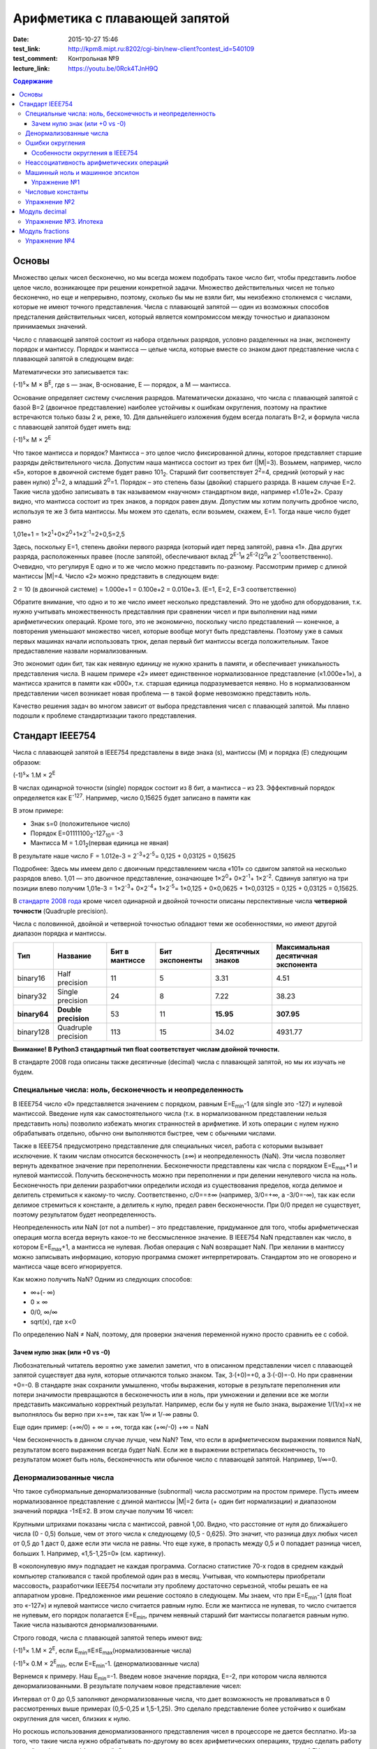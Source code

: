 Арифметика с плавающей запятой
##############################

:date: 2015-10-27 15:46
:test_link: http://kpm8.mipt.ru:8202/cgi-bin/new-client?contest_id=540109
:test_comment: Контрольная №9
:lecture_link: https://youtu.be/0Rck4TJnH9Q

.. default-role:: code
.. contents:: Содержание

Основы
======

Множество целых чисел бесконечно, но мы всегда можем подобрать такое число бит, чтобы представить любое целое число, возникающее при решении конкретной задачи. Множество действительных чисел не только бесконечно, но еще и непрерывно, поэтому, сколько бы мы не взяли бит, мы неизбежно столкнемся с числами, которые не имеют точного представления. Числа с плавающей запятой — один из возможных способов предсталения действительных чисел, который является компромиссом между точностью и диапазоном принимаемых значений.

Число с плавающей запятой состоит из набора отдельных разрядов, условно разделенных на знак, экспоненту порядок и мантиссу. Порядок и мантисса — целые числа, которые вместе со знаком дают представление числа с плавающей запятой в следующем виде:

.. image:: {filename}/images/lab9/img1.gif

Математически это записывается так:

(-1)\ :sup:`s`\ × M × B\ :sup:`E`\, где s — знак, B-основание, E — порядок, а M — мантисса.

Основание определяет систему счисления разрядов. Математически доказано, что числа с плавающей запятой с базой B=2 (двоичное представление) наиболее устойчивы к ошибкам округления, поэтому на практике встречаются только базы 2 и, реже, 10. Для дальнейшего изложения будем всегда полагать B=2, и формула числа с плавающей запятой будет иметь вид:

(-1)\ :sup:`s`\ × M × 2\ :sup:`E`\

Что такое мантисса и порядок? Мантисса – это целое число фиксированной длины, которое представляет старшие разряды действительного числа. Допустим наша мантисса состоит из трех бит (\|M\|=3). Возьмем, например, число «5», которое в двоичной системе будет равно 101\ :sub:`2`\. Старший бит соответствует 2\ :sup:`2`\=4, средний (который у нас равен нулю) 2\ :sup:`1`\=2, а младший 2\ :sup:`0`\=1. Порядок – это степень базы (двойки) старшего разряда. В нашем случае E=2. Такие числа удобно записывать в так называемом «научном» стандартном виде, например «1.01e+2». Сразу видно, что мантисса состоит из трех знаков, а порядок равен двум. 
Допустим мы хотим получить дробное число, используя те же 3 бита мантиссы. Мы можем это сделать, если возьмем, скажем, E=1. Тогда наше число будет равно 

1,01e+1 = 1×2\ :sup:`1`\+0×2\ :sup:`0`\+1×2\ :sup:`-1`\=2+0,5=2,5

Здесь, поскольку E=1, степень двойки первого разряда (который идет перед запятой), равна «1». Два других разряда, расположенных правее (после запятой), обеспечивают вклад 2\ :sup:`E-1`\ и 2\ :sup:`E-2`\ (2\ :sup:`0`\ и 2\ :sup:`-1`\ соответственно). Очевидно, что регулируя E одно и то же число можно представить по-разному. Рассмотрим пример с длиной мантиссы \|M\|=4. Число «2» можно представить в следующем виде: 

2 = 10 (в двоичной системе) = 1.000e+1 = 0.100e+2 = 0.010e+3. (E=1, E=2, E=3 соответственно)

Обратите внимание, что одно и то же число имеет несколько представлений. Это не удобно для оборудования, т.к. нужно учитывать множественность представлния при сравнении чисел и при выполнении над ними арифметических операций. Кроме того, это не экономично, поскольку число представлений — конечное, а повторения уменьшают множество чисел, которые вообще могут быть представлены. Поэтому уже в самых первых машинах начали использовать трюк, делая первый бит мантиссы всегда положительным. Такое предаставление назвали нормализованным. 

.. image:: {filename}/images/lab9/img2.gif

Это экономит один бит, так как неявную единицу не нужно хранить в памяти, и обеспечивает уникальность представления числа. В нашем примере «2» имеет единственное нормализованное представление («1.000e+1»), а мантисса хранится в памяти как «000», т.к. старшая единица подразумевается неявно. Но в нормализованном представлении чисел возникает новая проблема — в такой форме невозможно представить ноль. 

Качество решения задач во многом зависит от выбора представления чисел с плавающей запятой. Мы плавно подошли к проблеме стандартизации такого представления.

Cтандарт IEEE754
================

Числа с плавающей запятой в IEEE754 представлены в виде знака (s), мантиссы (M) и порядка (E) следующим образом:

(-1)\ :sup:`s`\ × 1.M × 2\ :sup:`E`\

В числах одинарной точности (single) порядок состоит из 8 бит, а мантисса – из 23. Эффективный порядок определяется как E\ :sup:`-127`\. Например, число 0,15625 будет записано в памяти как

.. image:: {filename}/images/lab9/img3.gif

В этом примере:

* Знак s=0 (положительное число)
* Порядок E=01111100\ :sub:`2`\-127\ :sub:`10`\ = -3
* Мантисса M = 1.01\ :sub:`2`\ (первая единица не явная)

В результате наше число F = 1.012e-3 = 2\ :sup:`-3`\+2\ :sup:`-5`\ = 0,125 + 0,03125 = 0,15625

Подробнее: Здесь мы имеем дело с двоичным представлением числа «101» со сдвигом запятой на несколько разрядов влево. 1,01 — это двоичное представление, означающее 1×2\ :sup:`0`\ + 0×2\ :sup:`-1`\ + 1×2\ :sup:`-2`\. Сдвинув запятую на три позиции влево получим 1,01e-3 = 1×2\ :sup:`-3`\ + 0×2\ :sup:`-4`\ + 1×2\ :sup:`-5`\ = 1×0,125 + 0×0,0625 + 1×0,03125 = 0,125 + 0,03125 = 0,15625.

В `стандарте 2008 года`_ кроме чисел одинарной и двойной точности описаны перспективные числа **четверной точности** (Quadruple precision).

.. _`стандарте 2008 года`: https://ru.wikipedia.org/wiki/IEEE_754-2008

Числа с половинной, двойной и четверной точностью обладают теми же особенностями, но имеют другой диапазон порядка и мантиссы.

+--------------+----------------------+----------------+----------------+-------------------+------------------------------------+
| Тип          | Название             | Бит в мантиссе | Бит экспоненты | Десятичных знаков | Максимальная десятичная экспонента |
+==============+======================+================+================+===================+====================================+
| binary16     | Half precision       | 11             | 5              | 3.31              | 4.51                               |
+--------------+----------------------+----------------+----------------+-------------------+------------------------------------+
| binary32     | Single precision     | 24             | 8              | 7.22              | 38.23                              |
+--------------+----------------------+----------------+----------------+-------------------+------------------------------------+
| **binary64** | **Double precision** | 53             | 11             | **15.95**         | **307.95**                         |
+--------------+----------------------+----------------+----------------+-------------------+------------------------------------+
| binary128    | Quadruple precision  | 113            | 15             | 34.02             | 4931.77                            |
+--------------+----------------------+----------------+----------------+-------------------+------------------------------------+

**Внимание! В Python3 стандартный тип float соответствует числам двойной точности.**

В стандарте 2008 года описаны также десятичные (decimal) числа с плавающей запятой, но мы их изучать не будем.

Специальные числа: ноль, бесконечность и неопределенность
---------------------------------------------------------

В IEEE754 число «0» представляется значением с порядком, равным E=E\ :sub:`min`\-1 (для single это -127) и нулевой мантиссой. Введение нуля как самостоятельного числа (т.к. в нормализованном представлении нельзя представить ноль) позволило избежать многих странностей в арифметике. И хоть операции с нулем нужно обрабатывать отдельно, обычно они выполняются быстрее, чем с обычными числами. 

Также в IEEE754 предусмотрено представление для специальных чисел, работа с которыми вызывает исключение. К таким числам относится бесконечность (±∞) и неопределенность (NaN). Эти числа позволяет вернуть адекватное значение при переполнении. Бесконечности представлены как числа с порядком E=E\ :sub:`max`\+1 и нулевой мантиссой. Получить бесконечность можно при переполнении и при делении ненулевого числа на ноль. Бесконечность при делении разработчики определили исходя из существования пределов, когда делимое и делитель стремиться к какому-то числу. Соответственно, c/0==±∞ (например, 3/0=+∞, а -3/0=-∞), так как если делимое стремиться к константе, а делитель к нулю, предел равен бесконечности. При 0/0 предел не существует, поэтому результатом будет неопределенность.

Неопределенность или NaN (от not a number) – это представление, придуманное для того, чтобы арифметическая операция могла всегда вернуть какое-то не бессмысленное значение. В IEEE754 NaN представлен как число, в котором E=E\ :sub:`max`\+1, а мантисса не нулевая. Любая операция с NaN возвращает NaN. При желании в мантиссу можно записывать информацию, которую программа сможет интерпретировать. Стандартом это не оговорено и мантисса чаще всего игнорируется. 

Как можно получить NaN? Одним из следующих способов:

* ∞+(- ∞)
* 0 × ∞
* 0/0, ∞/∞
* sqrt(x), где x<0

По определению NaN ≠ NaN, поэтому, для проверки значения переменной нужно просто сравнить ее с собой.

Зачем нулю знак (или +0 vs -0)
++++++++++++++++++++++++++++++

Любознательный читатель вероятно уже замелил заметил, что в описанном представлении чисел с плавающей запятой существует два нуля, которые отличаются только знаком. Так, 3·(+0)=+0, а 3·(-0)=-0. Но при сравнении +0=-0. В стандарте знак сохранили умышленно, чтобы выражения, которые в результате переполнения или потери значимости превращаются в бесконечность или в ноль, при умножении и делении все же могли представить максимально корректный результат. Например, если бы у нуля не было знака, выражение 1/(1/x)=x не выполнялось бы верно при x=±∞, так как 1/∞ и 1/-∞ равны 0.

Еще один пример: 
(+∞/0) + ∞ = +∞, тогда как (+∞/-0) +∞ = NaN

Чем бесконечность в данном случае лучше, чем NaN? Тем, что если в арифметическом выражении появился NaN, результатом всего выражения всегда будет NaN. Если же в выражении встретилась бесконечность, то результатом может быть ноль, бесконечность или обычное число с плавающей запятой. Например, 1/∞=0.

Денормализованные числа
-----------------------

Что такое субнормальные денормализованные (subnormal) числа рассмотрим на простом примере. Пусть имеем нормализованное представление с длиной мантиссы \|M\|=2 бита (+ один бит нормализации) и диапазоном значений порядка -1≤E≤2. В этом случае получим 16 чисел:

.. image:: {filename}/images/lab9/img4.gif

Крупными штрихами показаны числа с мантиссой, равной 1,00. Видно, что расстояние от нуля до ближайшего числа (0 - 0,5) больше, чем от этого числа к следующему (0,5 - 0,625). Это значит, что разница двух любых чисел от 0,5 до 1 даст 0, даже если эти числа не равны. Что еще хуже, в пропасть между 0,5 и 0 попадает разница чисел, больших 1. Например, «1,5-1,25=0» (см. картинку).

В «околонулевую яму» подпадает не каждая программа. Согласно статистике 70-х годов в среднем каждый компьютер сталкивался с такой проблемой один раз в месяц. Учитывая, что компьютеры приобретали массовость, разработчики IEEE754 посчитали эту проблему достаточно серьезной, чтобы решать ее на аппаратном уровне. Предложенное ими решение состояло в следующем. Мы знаем, что при E=E\ :sub:`min`\-1 (для float это «-127») и нулевой мантиссе число считается равным нулю. Если же мантисса не нулевая, то число считается не нулевым, его порядок полагается E=E\ :sub:`min`\, причем неявный старший бит мантиссы полагается равным нулю. Такие числа называются денормализованными.

Строго говодя, числа с плавающей запятой теперь имеют вид:

(-1)\ :sup:`s`\ × 1.M × 2\ :sup:`E`\, если E\ :sub:`min`\≤E≤E\ :sub:`max`\ (нормализованные числа)

(-1)\ :sup:`s`\ × 0.M × 2\ :sup:`E`\ :sub:`min`\ \, если E=E\ :sub:`min`\-1. (денормализованные числа)

Вернемся к примеру. Наш E\ :sub:`min`\=-1. Введем новое значение порядка, E=-2, при котором числа являются денормализованными. В результате получаем новое представление чисел:

.. image:: {filename}/images/lab9/img5.gif

Интервал от 0 до 0,5 заполняют денормализованные числа, что дает возможность не проваливаться в 0 рассмотренных выше примерах (0,5-0,25 и 1,5-1,25). Это сделало представление более устойчиво к ошибкам округления для чисел, близких к нулю. 

Но роскошь использования денормализованного представления чисел в процессоре не дается бесплатно. Из-за того, что такие числа нужно обрабатывать по-другому во всех арифметических операциях, трудно сделать работу в такой арифметике эффективной. Это накладывает дополнительные сложности при реализации АЛУ в процессоре. И хоть денормализованные числа очень полезны, они не являются панацеей и за округлением до нуля все равно нужно следить. Поэтому эта функциональность стала камнем преткновения при разработке стандарта и встретила самое сильное сопротивление. 

Ошибки округления
-----------------

С ошибками из-за погрешностей округления в современной арифметике с плавающей запятой встретиться сложно, особенно если использовать двойную точность. Правило округления в стандарте IEEE754 говорит о том, что результат любой арифметической операции должен быть таким, как если бы он был выполнен над точными значениями и округлен до ближайшего числа, представимого в этом формате. Это требует от CPU дополнительных усилий и в некоторых языках программирования может быть отключено специальными опцями компилятора (такие как «-ffast-math» в gcc). 

Особенности округления в IEEE754
++++++++++++++++++++++++++++++++

Округление до ближайшего в стандарте сделано не так как мы привыкли. Математически показано, что если 0,5 округлять до 1 (в большую сторону), то существует набор операций, при которых ошибка округления будет возрастать до бесконечности. Поэтому в IEEE754 применяется правило округления до четного. Так, 12,5 будет округлено до 12, а 13,5 – до 14.
Самая опасная операция с точки зрения округления в арифметике с плавающей запятой — это вычитание. При вычитании близких чисел значимые разряды могут потеряться, что
может в разы увеличить относительную погрешность.

Для многих широко распространенных математических формул математики разработали специальную форму, которая позволяет значительно уменьшить погрешность при округлении. Например, расчёт формулы «x\ :sup:`2`\ -y\ :sup:`2`\ » лучше вычислять используя формулу «(x-y)(x+y)».

Неассоциативность арифметических операций
-----------------------------------------

В арифметике с плавающей запятой правило (a⨀b)⨀c = a⨀(b⨀c) не выполняется для любых арифметических операций. Например,

(10\ :sup:`20`\  + 1) - 10\ :sup:`20`\  = 0

(10\ :sup:`20`\  - 10\ :sup:`20`\ ) + 1 = 1

Машинный ноль и машинное эпсилон
--------------------------------

Арифтметика с плавающей запятой также обладает некоторыми другими особенносятми.

Например, `∃ε > 0: ∀x < ε 1.0 + x=≡ 1.0, 1.0 + ε ≠ 1.0`. Такое число `ε` называется **машинным эпсилон**, а любое число `x < ε` —
**машинным нулём**. Значение машинного эпсилон зависит от используемой разрядной сетки и тем самым является специфичным
для конкретной архитектуры.

Упражнение №1
+++++++++++++

Вычислите машинное эпсилон.

Числовые константы
------------------

Помните, что не все десятичные числа имеют двоичное представление с плавающей запятой. Например, число «0,2» в одинарной точности будет представлено как «0,200000003». Соответственно, «0,2 + 0,2 ≈ 0,4». Абсолютная погрешность в отдельном случае может и не высока, но если использовать такую константу в цикле, можем получить весомую накопленную погрешность.

Итак, представление чисел в виде **float** и последующие арифметические операции с ними неминуемо приводит к накоплению ошибки.

Упражнение №2
-------------

Пусть последовательность x\ :sub:`n`\  определена так:

.. image:: {filename}/images/lab9/img6.png


а) Напишите программу которая выводит x\ :sub:`30`\.

б) Пользуясь математическим анализом найдите аналитическое значение предела указанной последовательности.

в) Обьясните почему получается 100, когда должно было получиться 4.

Подсказка: данная последовательность называется рекурсивное соотношение Мюллера_.

.. _Мюллера: http://habrahabr.ru/post/258483/

Модуль decimal
==============

Особенно критично люди (почему-то) относятся к арифметическим ошибкам в области подсчёта денег.
Когда деньги уходят в никуда либо появляются ниоткуда, бухгалтерия ``встаёт на уши`` и разработчик получает очень строгий выговор.
Поэтому деньги нельзя хранить в виде числа с плавающей запятой.

Если в языке программирования нет типов данных с фиксированной запятой, можно выйти из положения и хранить деньги в виде целого числа, подразумевая копейки (иногда доли копеек).

В Python 3 можно использовать тип чисел Decimal, который ничего не теряет просто так. Decimal представлен в памяти как знак, набор цифр и положение десятичной точки — в результате нет никакого округления при переводе из двоичной дроби в десятичную и обратно.

Использование очень простое:

.. code-block:: python

	>>> from decimal import Decimal
	>>> Decimal("4.31")
	Decimal('4.31')
	>>> Decimal("4.31") + Decimal("1.10")
	Decimal('5.41')

Но при этом есть некоторые тонкости:

.. code-block:: python

	>>> Decimal("1.10") / 3
	Decimal('0.3666666666666666666666666667')

Дело в том, что помимо Decimal есть еще и Context. По умолчанию у него точность в 28 чисел в дробной части, что для валюты слишком много. Настроим контекст на 2 знака после запятой:

.. code-block:: python

	>>> from decimal import Decimal, getcontext
	>>> getcontext().prec = 2
	>>> Decimal('1.10') / 3
	Decimal('0.37')

Правила округления тоже задаются контекстом. По умолчанию это ROUND_HALF_UP — округлять вверх, если цифра пять и больше. Как в школе учили. Можно настроить и другой способ — читайте документацию. Еще можно указать, чтобы при разных ситуациях (потеря точности или бесконечность в результате, например) генерировалось исключение а не происходило округление. Кому надо — пусть изучает эту самую документацию, ключевое слово trap.

Вернемся к наиболее распространенным задачам.

Что делать, если часть вычислений нужно проводить с точностью «до копеек», а некоторые (например, то же сведение баланса и подсчет налогов) — до сотых долей копеек?

Наиболее практичный способ — создание своего контекста и применение его в with statement:

.. code-block:: python

	>>> from decimal import Context, localcontext
	>>> with localcontext(Context(4)):
	...     print(repr(Decimal("1.10") / 3))
	Decimal('0.3667')

Округление:

.. code-block:: python

	>>> Decimal('1.12').quantize(Decimal('0.1'))
	Decimal('1.1')
	>>> Decimal('1.16').quantize(Decimal('0.1'))
	Decimal('1.2')

Внимание! Округлять можно только до той максимальной точности, которая позволена текущим контекстом. Сейчас у нас глобальный контекст имеет точность 2.

.. code-block:: python

	>>> getcontext().prec = 2
	>>> Decimal('1.10').quantize(Decimal('0.000001'))
	Traceback (most recent call last):
	...
	decimal.InvalidOperation: quantize result has too many digits for current contex

Упражнение №3. Ипотека
----------------------

Молодой специалист покупает квартиру по ипотеке. В банке ему предложили кредит с аннуитетными (одинаковыми от месяца к месяцу) платежами и ежемесячным начислением процентов за использование средств. Размер предоставляемого кредита **S** рублей, процентная ставка **x**\ % годовых, кредит предоставляется на **y** лет. Решите следующие задачи:

Cчитайте, что ежемесячный процент по кредиту равен `x/12`, где `x` — это заявленный процент по кредиту.

а) Найдите размер аннуитетного платежа исходя из необходимости погасить кредит за `y` лет.

б) Вычислите суммарную переплату относительно начальной суммы кредита `S`.

в) распечатайте таблицей график погашения кредита, в котором укажите остаток по кредиту, размер выплаты банку (должна
быть одинакова от месяца к месяцу, кроме самого последнего платежа), часть этой суммы, погашающая проценты, а также часть, идущую на погашение основной суммы кредита.

г) При помощи matplotlib постройте график остатка по кредиту

д) При помощи matplotlib постройте на одной плоскости график ежемесячной выплаты, идущей на погашение процентов, а также выплаты, идущей на погашение основной суммы.

Модуль fractions
================

Модуль fractions реализует класс **Fraction** и предназначен для точных вычислений в обыкновенных дробях.

.. code-block:: python

	>>> from fractions import Fraction
	>>> Fraction(7, 71) * 71 == 7
	True

Не все обыкновенные дроби имеют точное конечное представление, укладывающееся в границы float.

.. code-block:: python

	>>> 7/71*71 == 7
	False

Инициализировать экземпляр класса Fraction можно по-разному:

.. code-block:: python

	class fractions.Fraction(numerator=0, denominator=1)

	class fractions.Fraction(other_fraction)

	class fractions.Fraction(float)

	class fractions.Fraction(decimal)

	class fractions.Fraction(string)

Класс, представляющий собой рациональные числа. Экземпляр класса можно создать из пары чисел (числитель, знаменатель), из другого рационального числа, числа с плавающей точкой, числа типа decimal.Decimal, и из строки, представляющей собой число.

.. code-block:: python

	>>> from fractions import Fraction
	>>> Fraction(1, 3)
	Fraction(1, 3)
	>>> Fraction(2, 6)
	Fraction(1, 3)
	>>> Fraction(100)
	Fraction(100, 1)
	>>> Fraction()
	Fraction(0, 1)
	>>> Fraction('3/7')
	Fraction(3, 7)
	>>> Fraction(' 3/7 ')
	Fraction(3, 7)
	>>> Fraction('3.1415')
	Fraction(6283, 2000)
	>>> Fraction(3.1415)
	Fraction(7074029114692207, 2251799813685248)

Необходимо заметить, что, поскольку числа с плавающей точкой не совсем точны, получающееся рациональное число может отличаться от того, что мы хотим получить. Можете поделить столбиком 7074029114692207 на 2251799813685248 и убедиться :-) (а можно воспользоваться модулем decimal).

Рациональные числа можно, как int и float, складывать, умножать, делить...

.. code-block:: python

	>>> from fractions import Fraction
	>>> a = Fraction(1, 7)
	>>> b = Fraction(1, 3)
	>>> a + b
	Fraction(10, 21)
	>>> a - b
	Fraction(-4, 21)
	>>> a * b
	Fraction(1, 21)
	>>> a / b
	Fraction(3, 7)
	>>> a % b
	Fraction(1, 7)
	>>> b % a
	Fraction(1, 21)
	>>> a ** b
	0.5227579585747102
	>>> abs(a - b)
	Fraction(4, 21)

Fraction.limit_denominator(max_denominator=1000000) - ближайшее рациональное число со знаменателем не больше данного.


.. code-block:: python

	>>> from fractions import Fraction
	>>> a = Fraction(3.1415)
	>>> a
	Fraction(7074029114692207, 2251799813685248)
	>>> a.limit_denominator()
	Fraction(6283, 2000)

Однако, будет лучше, если вообще не возникало инициализации float-ом. Начальное значение Fraction (как и Decimal) всегда лучше задать строковым литералом:

.. code-block:: python

	>>> from fractions import Fraction
	>>> a = Fraction('3.1415')
	>>> a
	Fraction(6283, 2000)


Также, помимо класса рациональных чисел, модуль fractions предоставляет эффективную функцию для нахождения наибольшего общего делителя, НОД чисел.

**fractions.gcd(a, b)** - наибольший общий делитель чисел a и b.

.. code-block:: python

	>>> from fractions import gcd
	>>> gcd(1, 5)
	1
	>>> gcd(1000, 3)
	1
	>>> gcd(1001, 99)
	11
	>>> gcd(0, 2)
	2
	>>> gcd(0, 0)
	0

Упражнение №4
-------------

1) Решите упражнение №2 используя Decimal

2) Решите упражнение №2 используя Fraction

